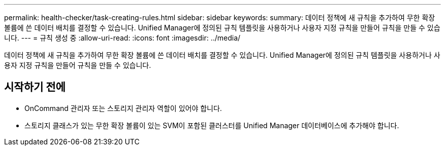 ---
permalink: health-checker/task-creating-rules.html 
sidebar: sidebar 
keywords:  
summary: 데이터 정책에 새 규칙을 추가하여 무한 확장 볼륨에 쓴 데이터 배치를 결정할 수 있습니다. Unified Manager에 정의된 규칙 템플릿을 사용하거나 사용자 지정 규칙을 만들어 규칙을 만들 수 있습니다. 
---
= 규칙 생성 중
:allow-uri-read: 
:icons: font
:imagesdir: ../media/


[role="lead"]
데이터 정책에 새 규칙을 추가하여 무한 확장 볼륨에 쓴 데이터 배치를 결정할 수 있습니다. Unified Manager에 정의된 규칙 템플릿을 사용하거나 사용자 지정 규칙을 만들어 규칙을 만들 수 있습니다.



== 시작하기 전에

* OnCommand 관리자 또는 스토리지 관리자 역할이 있어야 합니다.
* 스토리지 클래스가 있는 무한 확장 볼륨이 있는 SVM이 포함된 클러스터를 Unified Manager 데이터베이스에 추가해야 합니다.

